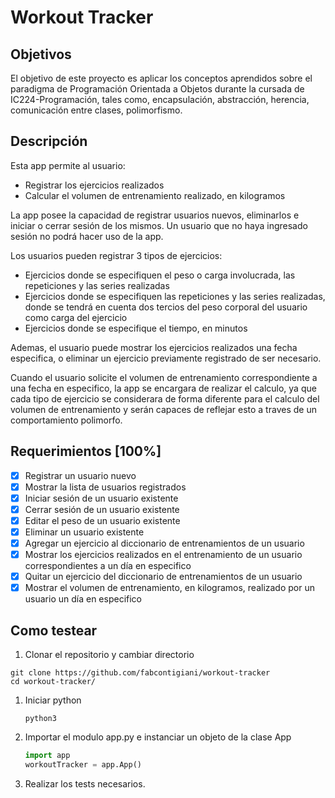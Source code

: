 * Workout Tracker

** Objetivos

El objetivo de este proyecto es aplicar los conceptos aprendidos sobre el paradigma de Programación Orientada a Objetos durante la cursada de IC224-Programación, tales como, encapsulación, abstracción, herencia, comunicación entre clases, polimorfismo.

** Descripción

Esta app permite al usuario:
- Registrar los ejercicios realizados
- Calcular el volumen de entrenamiento realizado, en kilogramos

La app posee la capacidad de registrar usuarios nuevos, eliminarlos e iniciar o cerrar sesión de los mismos. Un usuario que no haya ingresado sesión no podrá hacer uso de la app.

Los usuarios pueden registrar 3 tipos de ejercicios:
- Ejercicios donde se especifiquen el peso o carga involucrada, las repeticiones y las series realizadas
- Ejercicios donde se especifiquen las repeticiones y las series realizadas, donde se tendrá en cuenta dos tercios del peso corporal del usuario como carga del ejercicio
- Ejercicios donde se especifique el tiempo, en minutos
Ademas, el usuario puede mostrar los ejercicios realizados una fecha especifica, o eliminar un ejercicio previamente registrado de ser necesario.

Cuando el usuario solicite el volumen de entrenamiento correspondiente a una fecha en especifico, la app se encargara de realizar el calculo, ya que cada tipo de ejercicio se considerara de forma diferente para el calculo del volumen de entrenamiento y serán capaces de reflejar esto a traves de un comportamiento polimorfo.


** Requerimientos [100%]

- [X] Registrar un usuario nuevo
- [X] Mostrar la lista de usuarios registrados
- [X] Iniciar sesión de un usuario existente
- [X] Cerrar sesión de un usuario existente
- [X] Editar el peso de un usuario existente
- [X] Eliminar un usuario existente
- [X] Agregar un ejercicio al diccionario de entrenamientos de un usuario
- [X] Mostrar los ejercicios realizados en el entrenamiento de un usuario correspondientes a un día en especifico
- [X] Quitar un ejercicio del diccionario de entrenamientos de un usuario
- [X] Mostrar el volumen de entrenamiento, en kilogramos, realizado por un usuario un día en especifico

** Como testear

1. Clonar el repositorio y cambiar directorio
#+begin_src shell
git clone https://github.com/fabcontigiani/workout-tracker
cd workout-tracker/
#+end_src

2. Iniciar python
   #+begin_src shell
python3
   #+end_src

3. Importar el modulo app.py e instanciar un objeto de la clase App
   #+begin_src python
import app
workoutTracker = app.App()
   #+end_src

4. Realizar los tests necesarios.
